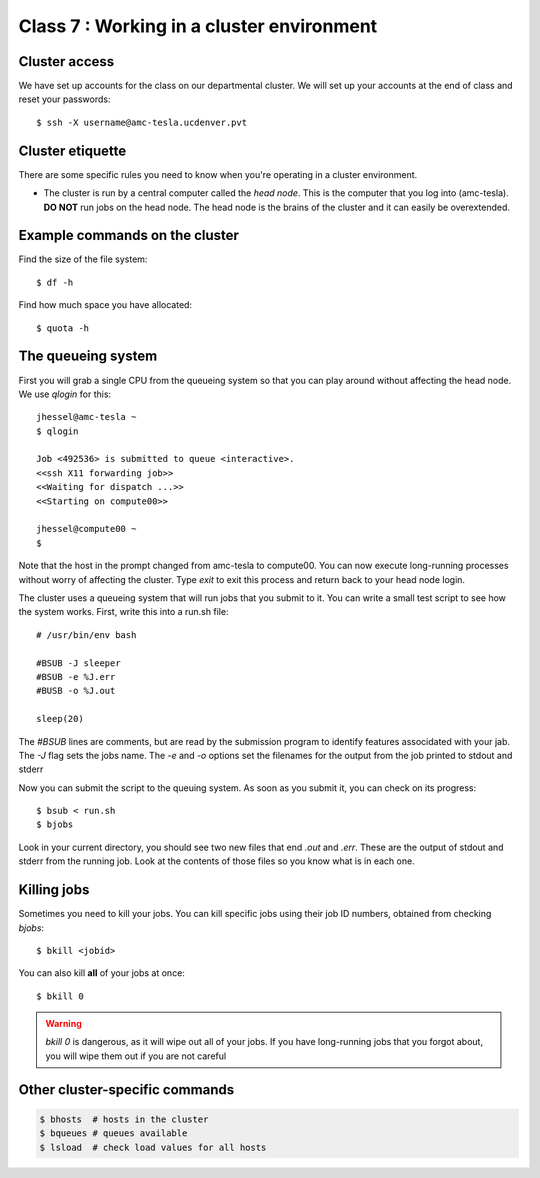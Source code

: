Class 7 : Working in a cluster environment
==========================================

Cluster access
--------------
We have set up accounts for the class on our departmental cluster. We will
set up your accounts at the end of class and reset your passwords::

    $ ssh -X username@amc-tesla.ucdenver.pvt

Cluster etiquette
-----------------
There are some specific rules you need to know when you're operating in a
cluster environment.

- The cluster is run by a central computer called the *head node*. This is
  the computer that you log into (amc-tesla). **DO NOT** run jobs on the
  head node. The head node is the brains of the cluster and
  it can easily be overextended.

Example commands on the cluster
-------------------------------
Find the size of the file system::

    $ df -h

Find how much space you have allocated::

    $ quota -h

The queueing system
-------------------
First you will grab a single  CPU from the queueing system so that you can play
around without affecting the head node. We use `qlogin` for this::

    jhessel@amc-tesla ~
    $ qlogin 

    Job <492536> is submitted to queue <interactive>.
    <<ssh X11 forwarding job>>
    <<Waiting for dispatch ...>>
    <<Starting on compute00>>

    jhessel@compute00 ~
    $ 

Note that the host in the prompt changed from amc-tesla to compute00. You
can now execute long-running processes without worry of affecting the
cluster. Type `exit` to exit this process and return back to your head
node login.

The cluster uses a queueing system that will run jobs that you submit to
it. You can write a small test script to see how the system works. First,
write this into a run.sh file::

    # /usr/bin/env bash

    #BSUB -J sleeper
    #BSUB -e %J.err
    #BUSB -o %J.out

    sleep(20)

The `#BSUB` lines are comments, but are read by the submission program to
identify features associdated with your jab. The `-J` flag sets the jobs
name. The `-e` and `-o` options set the filenames for the output from the
job printed to stdout and stderr

Now you can submit the script to the queuing system. As soon as you submit
it, you can check on its progress::

    $ bsub < run.sh
    $ bjobs

Look in your current directory, you should see two new files that end
`.out` and `.err`. These are the output of stdout and stderr from the
running job. Look at the contents of those files so you know what is in
each one.

Killing jobs
------------
Sometimes you need to kill your jobs. You can kill specific jobs using
their job ID numbers, obtained from checking `bjobs`::

    $ bkill <jobid> 

You can also kill **all** of your jobs at once::

    $ bkill 0 

.. warning::

    `bkill 0` is dangerous, as it will wipe out all of your jobs. If you
    have long-running jobs that you forgot about, you will wipe them out
    if you are not careful

Other cluster-specific commands
-------------------------------

.. code-block:: bash

    $ bhosts  # hosts in the cluster
    $ bqueues # queues available 
    $ lsload  # check load values for all hosts

